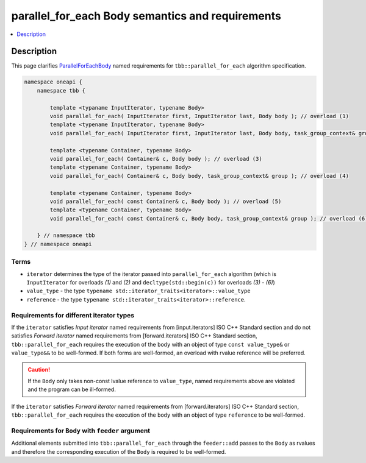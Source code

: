 .. _parallel_for_each_semantics:

parallel_for_each Body semantics and requirements
=================================================

.. contents::
    :local:
    :depth: 1

Description
***********

This page clarifies `ParallelForEachBody <https://oneapi-spec.uxlfoundation.org/specifications/oneapi/latest/elements/onetbb/source/named_requirements/algorithms/par_for_each_body>`_
named requirements for ``tbb::parallel_for_each`` algorithm specification.

.. code:: cpp

    namespace oneapi {
        namespace tbb {

            template <typaname InputIterator, typename Body>
            void parallel_for_each( InputIterator first, InputIterator last, Body body ); // overload (1)
            template <typename InputIterator, typename Body>
            void parallel_for_each( InputIterator first, InputIterator last, Body body, task_group_context& group ); // overload (2)

            template <typename Container, typename Body>
            void parallel_for_each( Container& c, Body body ); // overload (3)
            template <typename Container, typename Body>
            void parallel_for_each( Container& c, Body body, task_group_context& group ); // overload (4)

            template <typename Container, typename Body>
            void parallel_for_each( const Container& c, Body body ); // overload (5)
            template <typename Container, typename Body>
            void parallel_for_each( const Container& c, Body body, task_group_context& group ); // overload (6)

        } // namespace tbb
    } // namespace oneapi

Terms
-----

* ``iterator`` determines the type of the iterator passed into ``parallel_for_each`` algorithm (which is ``InputIterator`` for overloads `(1)` and `(2)`
  and ``decltype(std::begin(c))`` for overloads `(3) - (6)`)
* ``value_type`` - the type ``typename std::iterator_traits<iterator>::value_type``
* ``reference`` -  the type ``typename std::iterator_traits<iterator>::reference``.

Requirements for different iterator types
-----------------------------------------

If the ``iterator`` satisfies `Input iterator` named requirements from [input.iterators] ISO C++ Standard section and do not satisfies
`Forward iterator` named requirements from [forward.iterators] ISO C++ Standard section, ``tbb::parallel_for_each`` requires the execution
of the ``body`` with an object of type ``const value_type&`` or ``value_type&&`` to be well-formed. If both forms are well-formed, an overload with
rvalue reference will be preferred.

.. caution::

  If the ``Body`` only takes non-const lvalue reference to ``value_type``, named requirements above are violated and the program can be ill-formed.

If the ``iterator`` satisfies `Forward iterator` named requirements from [forward.iterators] ISO C++ Standard section, ``tbb::parallel_for_each`` requires the execution of the ``body``
with an object of type ``reference`` to be well-formed.

Requirements for ``Body`` with ``feeder`` argument
--------------------------------------------------

Additional elements submitted into ``tbb::parallel_for_each`` through the ``feeder::add`` passes to the ``Body`` as rvalues and therefore the corresponding
execution of the ``Body`` is required to be well-formed.
